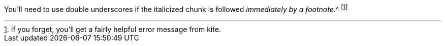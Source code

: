 You'll need to use double underscores if the italicized chunk
is followed __immediately by a footnote.__^
footnote:[If you forget, you'll get a fairly helpful error message from kite.]
